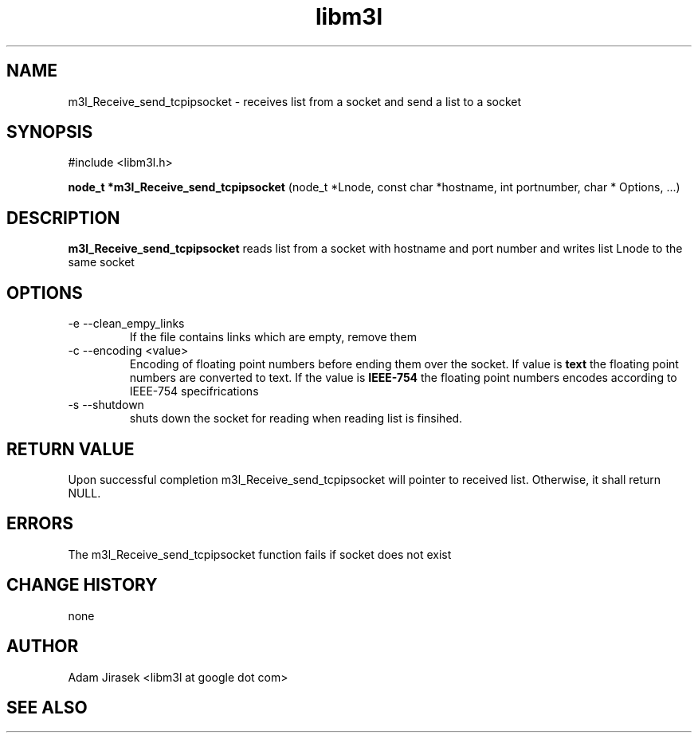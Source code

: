 .\" 
.\" groff -man -Tascii name_of_file
.\"
.TH libm3l 1 "June 2012" libm3l "User Manuals"
.SH NAME
m3l_Receive_send_tcpipsocket \- receives list from a socket and send a list to a socket
.SH SYNOPSIS

#include <libm3l.h>

.B node_t *m3l_Receive_send_tcpipsocket
(node_t *Lnode, const char *hostname, int portnumber, char * Options, ...)


.SH DESCRIPTION
.B m3l_Receive_send_tcpipsocket
reads list  from a socket with hostname and port number and writes list Lnode to the same socket
.
.

.SH OPTIONS
.IP "-e --clean_empy_links"
If the file contains links which are empty, remove them
.IP "-c --encoding <value>"
Encoding of floating point numbers before ending them over the socket. If value is 
.B text 
the floating point numbers are converted to text. If the value is 
.B IEEE-754
the floating point numbers encodes according to IEEE-754 specifrications
.IP "-s --shutdown"
shuts down the socket for reading  when reading list is finsihed.


.SH RETURN VALUE
Upon successful completion m3l_Receive_send_tcpipsocket will pointer to received list. Otherwise, it shall return NULL.

.SH ERRORS
The m3l_Receive_send_tcpipsocket function fails if socket does not exist

.SH CHANGE HISTORY
none

.SH AUTHOR
Adam Jirasek <libm3l at google dot com>
.SH "SEE ALSO"
.BH shutdown

